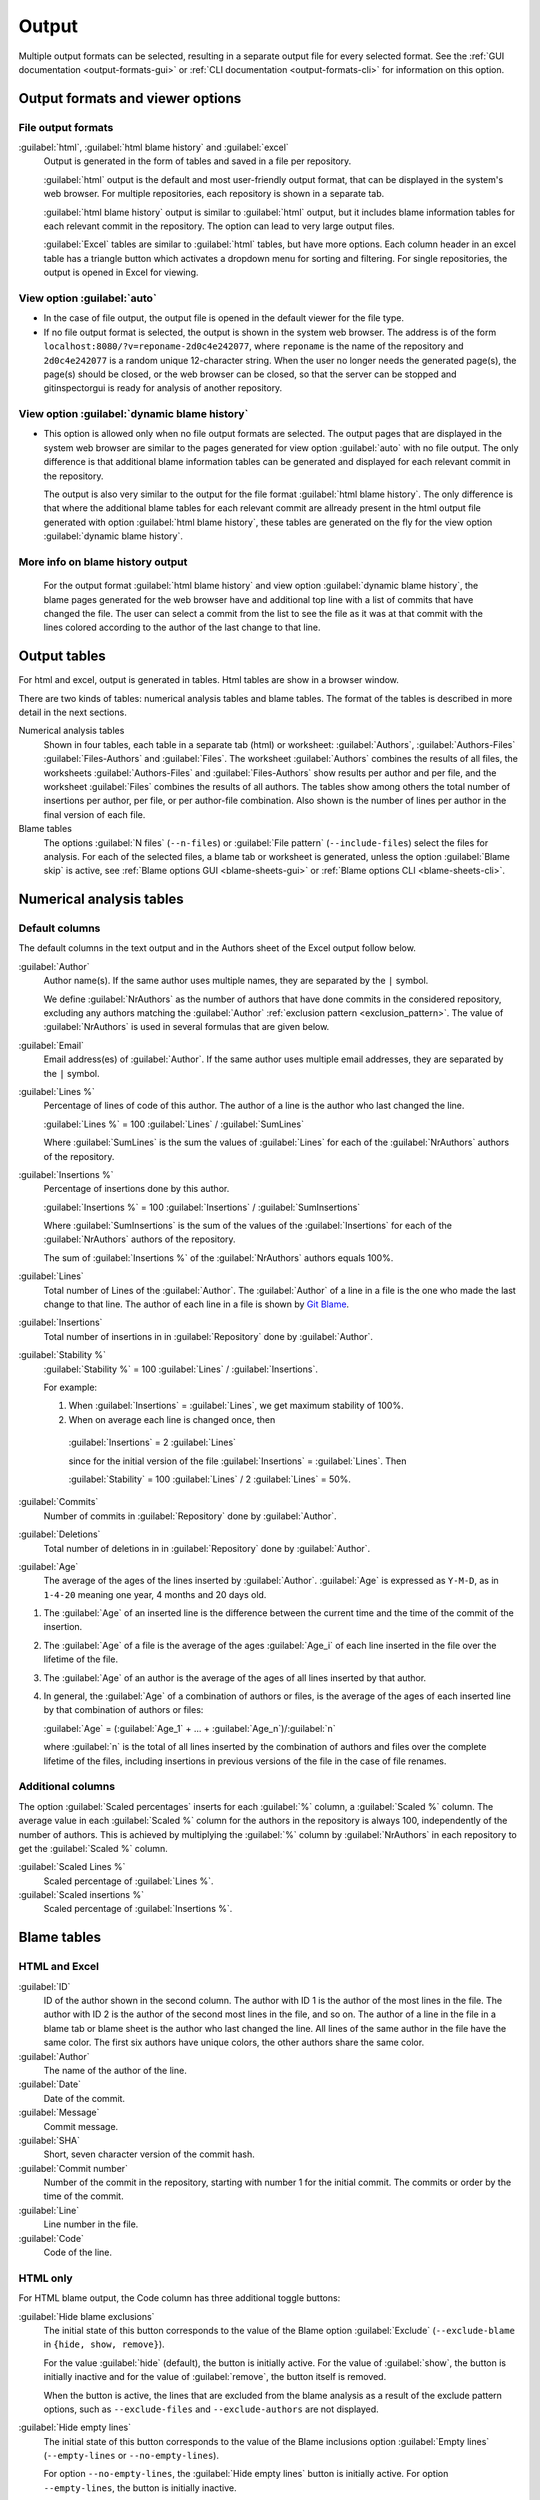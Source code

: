 Output
======
Multiple output formats can be selected, resulting in a separate output file for
every selected format. See the :ref:`GUI documentation <output-formats-gui>` or
:ref:`CLI documentation <output-formats-cli>` for information on this option.

Output formats and viewer options
---------------------------------
File output formats
^^^^^^^^^^^^^^^^^^^
:guilabel:`html`, :guilabel:`html blame history` and :guilabel:`excel`
  Output is generated in the form of tables and saved in a file per repository.

  :guilabel:`html` output is the default and most user-friendly output format,
  that can be displayed in the system's web browser. For multiple repositories,
  each repository is shown in a separate tab.

  :guilabel:`html blame history` output is similar to :guilabel:`html` output,
  but it includes blame information tables for each relevant commit in the
  repository. The option can lead to very large output files.

  :guilabel:`Excel` tables are similar to :guilabel:`html` tables, but have
  more options. Each column header in an excel table has a triangle button which
  activates a dropdown menu for sorting and filtering. For single repositories,
  the output is opened in Excel for viewing.

View option :guilabel:`auto`
^^^^^^^^^^^^^^^^^^^^^^^^^^^^
- In the case of file output, the output file is opened in the default viewer
  for the file type.

- If no file output format is selected, the output is shown in the system web
  browser. The address is of the form
  ``localhost:8080/?v=reponame-2d0c4e242077``, where ``reponame`` is the name of
  the repository and ``2d0c4e242077`` is a random unique 12-character string.
  When the user no longer needs the generated page(s), the page(s) should be
  closed, or the web browser can be closed, so that the server can be stopped
  and gitinspectorgui is ready for analysis of another repository.

View option :guilabel:`dynamic blame history`
^^^^^^^^^^^^^^^^^^^^^^^^^^^^^^^^^^^^^^^^^^^^^
- This option is allowed only when no file output formats are selected. The
  output pages that are displayed in the system web browser are similar to the
  pages generated for view option :guilabel:`auto` with no file output. The only
  difference is that additional blame information tables can be generated and
  displayed for each relevant commit in the repository.

  The output is also very similar to the output for the file format
  :guilabel:`html blame history`. The only difference is that where the
  additional blame tables for each relevant commit are allready present in the
  html output file generated with option :guilabel:`html blame history`, these
  tables are generated on the fly for the view option :guilabel:`dynamic blame
  history`.

More info on blame history output
^^^^^^^^^^^^^^^^^^^^^^^^^^^^^^^^^
  For the output format :guilabel:`html blame history` and view option
  :guilabel:`dynamic blame history`, the blame pages generated for the web
  browser have and additional top line with a list of commits that have changed
  the file. The user can select a commit from the list to see the file as it was
  at that commit with the lines colored according to the author of the last change to that
  line.


Output tables
-------------
For html and excel, output is generated in tables. Html tables are show in a
browser window.

There are two kinds of tables: numerical analysis tables and blame tables. The
format of the tables is described in more detail in the next sections.

Numerical analysis tables
  Shown in four tables, each table in a separate tab (html) or worksheet:
  :guilabel:`Authors`, :guilabel:`Authors-Files` :guilabel:`Files-Authors` and
  :guilabel:`Files`. The worksheet :guilabel:`Authors` combines the results of
  all files, the worksheets :guilabel:`Authors-Files` and
  :guilabel:`Files-Authors` show results per author and per file, and the
  worksheet :guilabel:`Files` combines the results of all authors. The tables
  show among others the total number of insertions per author, per file, or per
  author-file combination. Also shown is the number of lines per author in the
  final version of each file.

Blame tables
  The options :guilabel:`N files` (``--n-files``) or :guilabel:`File pattern`
  (``--include-files``) select the files for analysis. For each of the selected
  files, a blame tab or worksheet is generated, unless the option
  :guilabel:`Blame skip` is active, see :ref:`Blame options GUI
  <blame-sheets-gui>` or :ref:`Blame options CLI <blame-sheets-cli>`.


Numerical analysis tables
-------------------------

Default columns
^^^^^^^^^^^^^^^
The default columns in the text output and in the Authors sheet of the Excel
output follow below.

.. :guilabel:`Repository`
..   Name of the repository folder. Present only when multiple repositories are
..   analyzed simultaneously and results are combined in one output file.

:guilabel:`Author`
  Author name(s). If the same author uses multiple names, they are
  separated by the ``|`` symbol.

  We define :guilabel:`NrAuthors` as the number of authors that have done
  commits in the considered repository, excluding any authors matching the
  :guilabel:`Author` :ref:`exclusion pattern <exclusion_pattern>`. The value of
  :guilabel:`NrAuthors` is used in several formulas that are given below.

:guilabel:`Email`
  Email address(es) of :guilabel:`Author`. If the same author uses multiple
  email addresses, they are separated by the ``|`` symbol.

:guilabel:`Lines %`
  Percentage of lines of code of this author. The author of a line
  is the author who last changed the line.

  :guilabel:`Lines %` = 100 :guilabel:`Lines` / :guilabel:`SumLines`

  Where :guilabel:`SumLines` is the sum the values of :guilabel:`Lines` for each
  of the :guilabel:`NrAuthors` authors of the repository.

:guilabel:`Insertions %`
  Percentage of insertions done by this author.

  :guilabel:`Insertions %` = 100 :guilabel:`Insertions` / :guilabel:`SumInsertions`

  Where :guilabel:`SumInsertions` is the sum of the values of the
  :guilabel:`Insertions` for each of the :guilabel:`NrAuthors` authors of the
  repository.

  The sum of :guilabel:`Insertions %` of the :guilabel:`NrAuthors` authors
  equals 100%.

:guilabel:`Lines`
  Total number of Lines of the :guilabel:`Author`. The :guilabel:`Author` of a
  line in a file is the one who made the last change to that line. The author of
  each line in a file is shown by `Git Blame
  <https://git-scm.com/docs/git-blame>`_.

:guilabel:`Insertions`
  Total number of insertions in in :guilabel:`Repository` done by
  :guilabel:`Author`.

:guilabel:`Stability %`
  :guilabel:`Stability %` = 100 :guilabel:`Lines` / :guilabel:`Insertions`.

  For example:

  1. When :guilabel:`Insertions` = :guilabel:`Lines`, we get maximum stability
     of 100%.
  2. When on average each line is changed once, then

    :guilabel:`Insertions` = 2 :guilabel:`Lines`

    since for the initial version of the file :guilabel:`Insertions` =
    :guilabel:`Lines`. Then

    :guilabel:`Stability` = 100 :guilabel:`Lines` / 2 :guilabel:`Lines` = 50%.

:guilabel:`Commits`
  Number of commits in :guilabel:`Repository` done by :guilabel:`Author`.

:guilabel:`Deletions`
  Total number of deletions in in :guilabel:`Repository` done by
  :guilabel:`Author`.

:guilabel:`Age`
  The average of the ages of the lines inserted by :guilabel:`Author`.
  :guilabel:`Age` is expressed as ``Y-M-D``, as in ``1-4-20`` meaning one year,
  4 months and 20 days old.

1. The :guilabel:`Age` of an inserted line is the difference between the current
   time and the time of the commit of the insertion.
2. The :guilabel:`Age` of a file is the average of
   the ages :guilabel:`Age_i` of each line inserted in the file over the
   lifetime of the file.

3. The :guilabel:`Age` of an author is the average of the ages of all lines
   inserted by that author.
4. In general, the :guilabel:`Age` of a combination of authors or files, is the
   average of the ages of each inserted line by that combination of authors
   or files:

   :guilabel:`Age` = (:guilabel:`Age_1` + ... +
   :guilabel:`Age_n`)/:guilabel:`n`

   where :guilabel:`n` is the total of all lines inserted by the combination of
   authors and files over the complete lifetime of the files, including
   insertions in previous versions of the file in the case of file renames.


Additional columns
^^^^^^^^^^^^^^^^^^

The option :guilabel:`Scaled percentages` inserts for each :guilabel:`%` column,
a :guilabel:`Scaled %` column. The average value in each :guilabel:`Scaled %`
column for the authors in the repository is always 100, independently of the
number of authors. This is achieved by multiplying the :guilabel:`%` column by
:guilabel:`NrAuthors` in each repository to get the :guilabel:`Scaled %` column.

:guilabel:`Scaled Lines %`
  Scaled percentage of :guilabel:`Lines %`.

:guilabel:`Scaled insertions %`
  Scaled percentage of :guilabel:`Insertions %`.


Blame tables
------------
HTML and Excel
^^^^^^^^^^^^^^
:guilabel:`ID`
  ID of the author shown in the second column. The author with ID 1 is the
  author of the most lines in the file. The author with ID 2 is the author of
  the second most lines in the file, and so on. The author of a line in the file
  in a blame tab or blame sheet is the author who last changed the line. All
  lines of the same author in the file have the same color. The first six
  authors have unique colors, the other authors share the same color.

:guilabel:`Author`
  The name of the author of the line.

:guilabel:`Date`
  Date of the commit.

:guilabel:`Message`
  Commit message.

:guilabel:`SHA`
  Short, seven character version of the commit hash.

:guilabel:`Commit number`
  Number of the commit in the repository, starting with number 1 for the initial
  commit. The commits or order by the time of the commit.

:guilabel:`Line`
  Line number in the file.

:guilabel:`Code`
  Code of the line.


HTML only
^^^^^^^^^
For HTML blame output, the Code column has three additional toggle buttons:

:guilabel:`Hide blame exclusions`
  The initial state of this button corresponds to the value of the Blame option
  :guilabel:`Exclude` (``--exclude-blame`` in ``{hide, show, remove}``).

  For the value :guilabel:`hide` (default), the button is initially active. For
  the value of :guilabel:`show`, the button is initially inactive and for the
  value of :guilabel:`remove`, the button itself is removed.

  When the button is active, the lines that are excluded from the blame analysis
  as a result of the exclude pattern options, such as ``--exclude-files`` and
  ``--exclude-authors`` are not displayed.

:guilabel:`Hide empty lines`
  The initial state of this button corresponds to the value of the Blame
  inclusions option :guilabel:`Empty lines` (``--empty-lines`` or
  ``--no-empty-lines``).

  For option ``--no-empty-lines``, the :guilabel:`Hide empty lines` button is
  initially active. For option ``--empty-lines``, the button is initially
  inactive.

  When the button is active, empty lines in the blame output are hidden. When
  the button is inactive and option ``exclude-blame`` is not set to ``remove``
  and button :guilabel:`Hide blame exclusions` is inactive, the empty lines are
  shown. When the value of option ``--exclude-blame`` is set tot ``remove``,
  the button is removed.

:guilabel:`Hide colors`
  Removes all colors from the blame lines and shows all lines in white.


Excel only
^^^^^^^^^^
For Excel blame output, the values ``hide`` and ``show`` of option
``--exclude-blame`` have no effect. The value ``remove``, removes the excluded
blame lines from the Excel blame output sheets.
